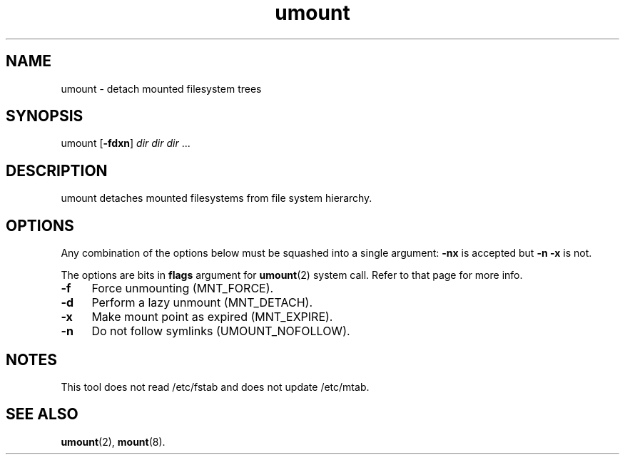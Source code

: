 .TH umount 8
'''
.SH NAME
umount \- detach mounted filesystem trees
'''
.SH SYNOPSIS
umount [\fB-fdxn\fR] \fIdir\fR \fIdir\fR \fIdir\fR ...
'''
.SH DESCRIPTION
umount detaches mounted filesystems from file system hierarchy.
'''
.SH OPTIONS
Any combination of the options below must be squashed into a single argument:
\fB-nx\fR is accepted but \fB-n -x\fR is not.
.P
The options are bits in \fBflags\fR argument for \fBumount\fR(2) system call.
Refer to that page for more info.
.IP "\fB-f\fR" 4
Force unmounting (MNT_FORCE).
.IP "\fB-d\fR" 4
Perform a lazy unmount (MNT_DETACH).
.IP "\fB-x\fR" 4
Make mount point as expired (MNT_EXPIRE).
.IP "\fB-n\fR" 4
Do not follow symlinks (UMOUNT_NOFOLLOW).
'''
.SH NOTES
This tool does not read /etc/fstab and does not update /etc/mtab.
'''
.SH SEE ALSO
\fBumount\fR(2), \fBmount\fR(8).
